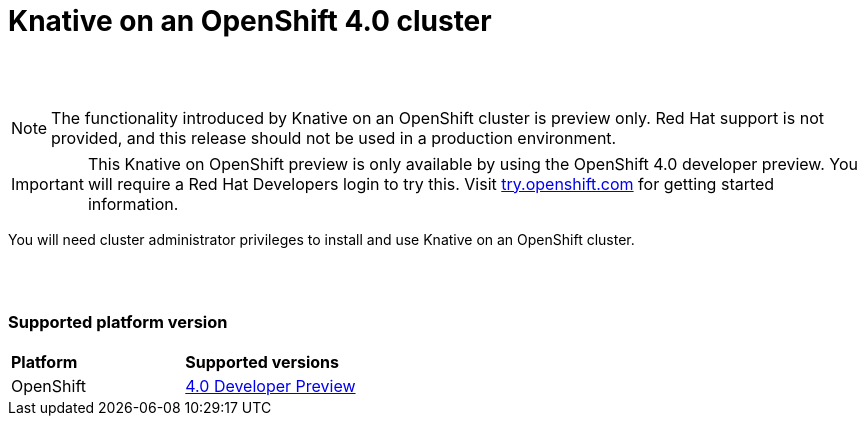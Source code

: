 // This assembly is included in the following assemblies:
//
// assembly_knative-OCP-4x.adoc


[id='knative-ocp-4x_{context}']
= Knative on an OpenShift 4.0 cluster

{nbsp} +
{nbsp} +

NOTE: The functionality introduced by Knative on an OpenShift cluster is preview only. Red Hat support is not provided, and this release should not be used in a production environment.

IMPORTANT: This Knative on OpenShift preview is only available by using the OpenShift 4.0 developer preview. You will require a Red Hat Developers login to try this. Visit link:https://try.openshift.com/[try.openshift.com] for getting started information.

You will need cluster administrator privileges to install and use Knative on an OpenShift cluster.

{nbsp} +
{nbsp} +

=== Supported platform version

[cols="50,50"]
|===
|** Platform**     | **Supported versions**   
| OpenShift    | link:https://try.openshift.com/[4.0 Developer Preview]
|===
